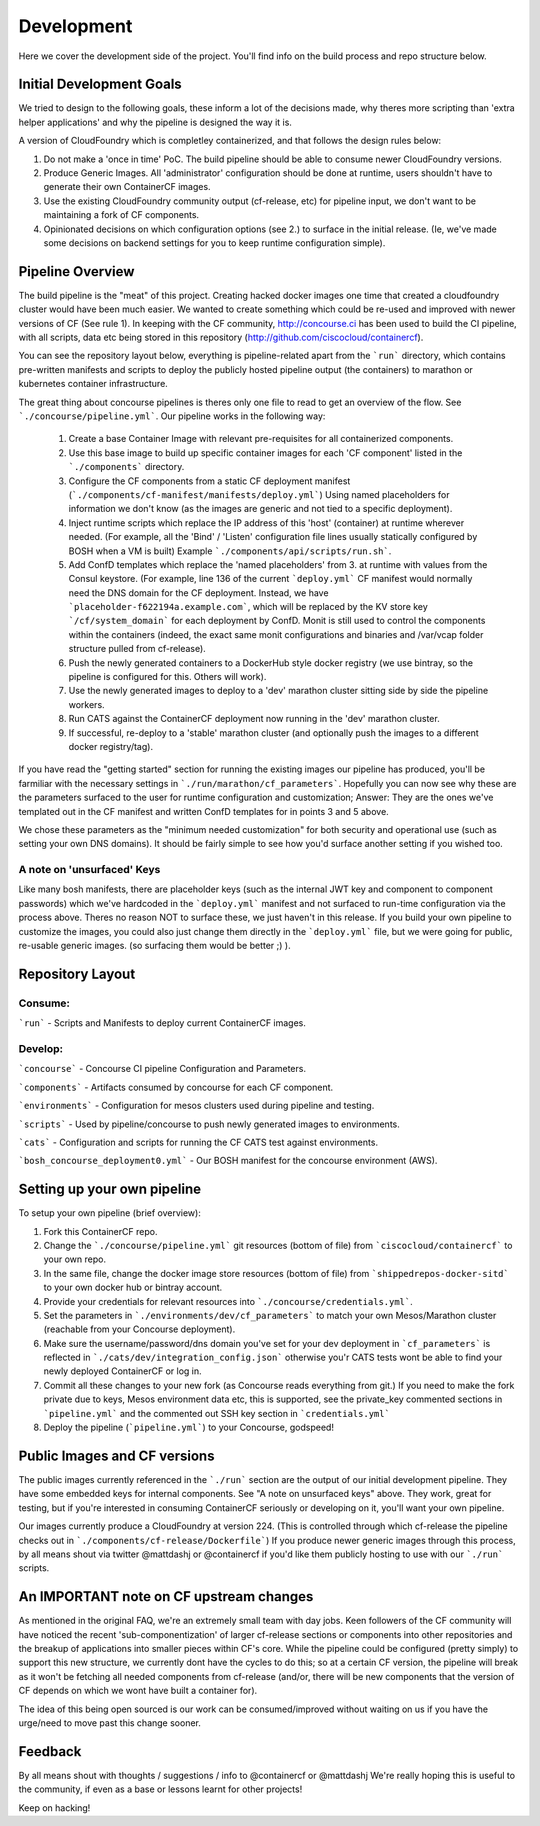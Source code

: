 Development
===========
Here we cover the development side of the project. You'll find info on the build process and repo structure below.

Initial Development Goals
-------------------------
We tried to design to the following goals, these inform a lot of the decisions made, why theres more scripting than 'extra helper applications' and why the pipeline is designed the way it is.

A version of CloudFoundry which is completley containerized, and that follows the design rules below:

1. Do not make a 'once in time' PoC. The build pipeline should be able to consume newer CloudFoundry versions.
2. Produce Generic Images. All 'administrator' configuration should be done at runtime, users shouldn't have to generate their own ContainerCF images.
3. Use the existing CloudFoundry community output (cf-release, etc) for pipeline input, we don't want to be maintaining a fork of CF components.
4. Opinionated decisions on which configuration options (see 2.) to surface in the initial release. (Ie, we've made some decisions on backend settings for you to keep runtime configuration simple).

Pipeline Overview
-----------------
The build pipeline is the "meat" of this project. Creating hacked docker images one time that created a cloudfoundry cluster would have been much easier. We wanted to create something which could be re-used and improved with newer versions of CF (See rule 1).
In keeping with the CF community, http://concourse.ci has been used to build the CI pipeline, with all scripts, data etc being stored in this repository (http://github.com/ciscocloud/containercf).

You can see the repository layout below, everything is pipeline-related apart from the ```run``` directory, which contains pre-written manifests and scripts to deploy the publicly hosted pipeline output (the containers) to marathon or kubernetes container infrastructure.

The great thing about concourse pipelines is theres only one file to read to get an overview of the flow. See ```./concourse/pipeline.yml```.
Our pipeline works in the following way:

    1. Create a base Container Image with relevant pre-requisites for all containerized components.
    2. Use this base image to build up specific container images for each 'CF component' listed in the ```./components``` directory.
    3. Configure the CF components from a static CF deployment manifest (```./components/cf-manifest/manifests/deploy.yml```)
       Using named placeholders for information we don't know (as the images are generic and not tied to a specific deployment).
    4. Inject runtime scripts which replace the IP address of this 'host' (container) at runtime wherever needed.
       (For example, all the 'Bind' / 'Listen' configuration file lines usually statically configured by BOSH when a VM is built)
       Example ```./components/api/scripts/run.sh```.
    5. Add ConfD templates which replace the 'named placeholders' from 3. at runtime with values from the Consul keystore.
       (For example, line 136 of the current ```deploy.yml``` CF manifest would normally need the DNS domain for the CF deployment.
       Instead, we have ```placeholder-f622194a.example.com```, which will be replaced by the KV store key ```/cf/system_domain``` for each deployment by ConfD.
       Monit is still used to control the components within the containers (indeed, the exact same monit configurations and binaries and /var/vcap folder structure pulled from cf-release).
    6. Push the newly generated containers to a DockerHub style docker registry (we use bintray, so the pipeline is configured for this. Others will work).
    7. Use the newly generated images to deploy to a 'dev' marathon cluster sitting side by side the pipeline workers.
    8. Run CATS against the ContainerCF deployment now running in the 'dev' marathon cluster.
    9. If successful, re-deploy to a 'stable' marathon cluster (and optionally push the images to a different docker registry/tag).

If you have read the "getting started" section for running the existing images our pipeline has produced, you'll be farmiliar with the necessary settings in ```./run/marathon/cf_parameters```.
Hopefully you can now see why these are the parameters surfaced to the user for runtime configuration and customization; Answer: They are the ones we've templated out in the CF manifest and written ConfD templates for in points 3 and 5 above.

We chose these parameters as the "minimum needed customization" for both security and operational use (such as setting your own DNS domains). It should be fairly simple to see how you'd surface another setting if you wished too.

A note on 'unsurfaced' Keys
~~~~~~~~~~~~~~~~~~~~~~~~~~~
Like many bosh manifests, there are placeholder keys (such as the internal JWT key and component to component passwords) which we've hardcoded in the ```deploy.yml``` manifest and not surfaced to run-time configuration via the process above.
Theres no reason NOT to surface these, we just haven't in this release.
If you build your own pipeline to customize the images, you could also just change them directly in the ```deploy.yml``` file, but we were going for public, re-usable generic images. (so surfacing them would be better ;) ).

Repository Layout
-----------------
Consume:
~~~~~~~~

```run``` - Scripts and Manifests to deploy current ContainerCF images.

Develop:
~~~~~~~~

```concourse``` - Concourse CI pipeline Configuration and Parameters.

```components``` - Artifacts consumed by concourse for each CF component.

```environments``` - Configuration for mesos clusters used during pipeline and testing.

```scripts``` - Used by pipeline/concourse to push newly generated images to environments.

```cats``` - Configuration and scripts for running the CF CATS test against environments.

```bosh_concourse_deployment0.yml``` - Our BOSH manifest for the concourse environment (AWS).


Setting up your own pipeline
----------------------------
To setup your own pipeline (brief overview):

1. Fork this ContainerCF repo.
2. Change the ```./concourse/pipeline.yml``` git resources (bottom of file) from ```ciscocloud/containercf``` to your own repo.
3. In the same file, change the docker image store resources (bottom of file) from ```shippedrepos-docker-sitd``` to your own docker hub or bintray account.
4. Provide your credentials for relevant resources into ```./concourse/credentials.yml```.
5. Set the parameters in ```./environments/dev/cf_parameters``` to match your own Mesos/Marathon cluster (reachable from your Concourse deployment).
6. Make sure the username/password/dns domain you've set for your dev deployment in ```cf_parameters``` is reflected in ```./cats/dev/integration_config.json``` otherwise you'r CATS tests wont be able to find your newly deployed ContainerCF or log in.
7. Commit all these changes to your new fork (as Concourse reads everything from git.)
   If you need to make the fork private due to keys, Mesos environment data etc, this is supported, see the private_key commented sections in ```pipeline.yml``` and the commented out SSH key section in ```credentials.yml```
8. Deploy the pipeline (```pipeline.yml```) to your Concourse, godspeed!

Public Images and CF versions
-----------------------------
The public images currently referenced in the ```./run``` section are the output of our initial development pipeline. They have some embedded keys for internal components.
See "A note on unsurfaced keys" above. They work, great for testing, but if you're interested in consuming ContainerCF seriously or developing on it, you'll want your own pipeline.

Our images currently produce a CloudFoundry at version 224.
(This is controlled through which cf-release the pipeline checks out in ```./components/cf-release/Dockerfile```)
If you produce newer generic images through this process, by all means shout via twitter @mattdashj or @containercf if you'd like them publicly hosting to use with our ```./run``` scripts.

An IMPORTANT note on CF upstream changes
----------------------------------------
As mentioned in the original FAQ, we're an extremely small team with day jobs.
Keen followers of the CF community will have noticed the recent 'sub-componentization' of larger cf-release sections or components into other repositories and the breakup of applications into smaller pieces within CF's core.
While the pipeline could be configured (pretty simply) to support this new structure, we currently dont have the cycles to do this; so at a certain CF version, the pipeline will break as it won't be fetching all needed components from cf-release (and/or, there will be new components that the version of CF depends on which we wont have built a container for).

The idea of this being open sourced is our work can be consumed/improved without waiting on us if you have the urge/need to move past this change sooner.

Feedback
--------
By all means shout with thoughts / suggestions / info to @containercf or @mattdashj
We're really hoping this is useful to the community, if even as a base or lessons learnt for other projects!

Keep on hacking!
